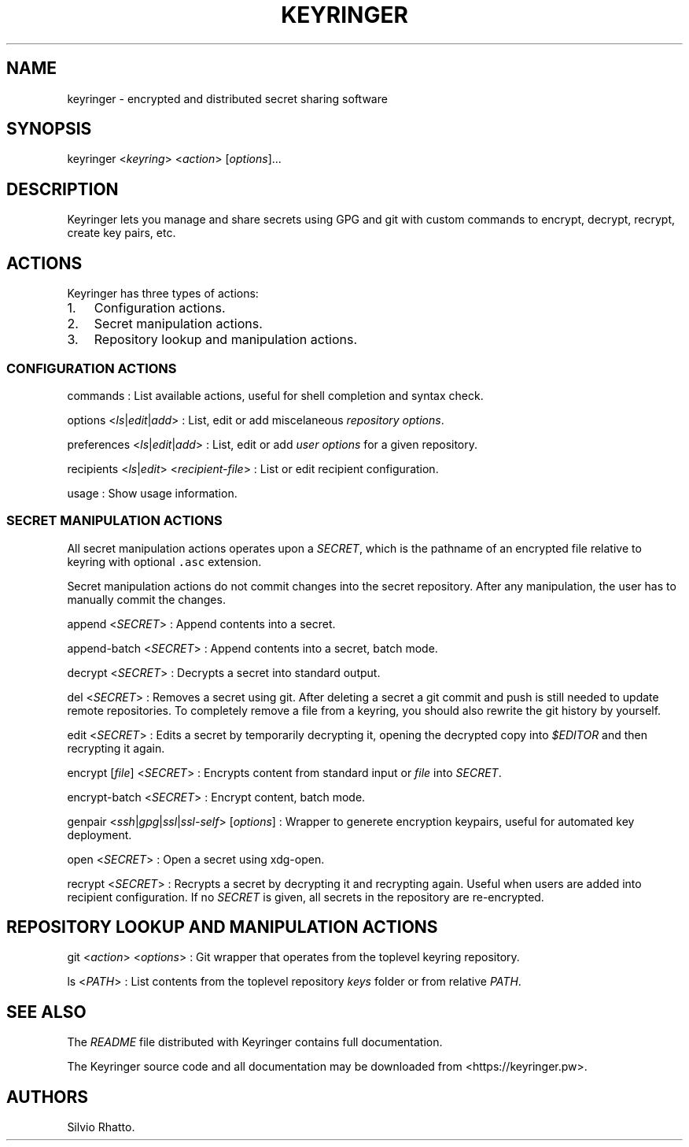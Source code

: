 .TH KEYRINGER 1 "August 17, 2013" "Keyringer User Manual"
.SH NAME
.PP
keyringer - encrypted and distributed secret sharing software
.SH SYNOPSIS
.PP
keyringer <\f[I]keyring\f[]> <\f[I]action\f[]> [\f[I]options\f[]]...
.SH DESCRIPTION
.PP
Keyringer lets you manage and share secrets using GPG and git with
custom commands to encrypt, decrypt, recrypt, create key pairs, etc.
.SH ACTIONS
.PP
Keyringer has three types of actions:
.IP "1." 3
Configuration actions.
.IP "2." 3
Secret manipulation actions.
.IP "3." 3
Repository lookup and manipulation actions.
.SS CONFIGURATION ACTIONS
.PP
commands : List available actions, useful for shell completion and
syntax check.
.PP
options <\f[I]ls\f[]|\f[I]edit\f[]|\f[I]add\f[]> : List, edit or add
miscelaneous \f[I]repository options\f[].
.PP
preferences <\f[I]ls\f[]|\f[I]edit\f[]|\f[I]add\f[]> : List, edit or add
\f[I]user options\f[] for a given repository.
.PP
recipients <\f[I]ls\f[]|\f[I]edit\f[]> <\f[I]recipient-file\f[]> : List
or edit recipient configuration.
.PP
usage : Show usage information.
.SS SECRET MANIPULATION ACTIONS
.PP
All secret manipulation actions operates upon a \f[I]SECRET\f[], which
is the pathname of an encrypted file relative to keyring with optional
\f[C]\&.asc\f[] extension.
.PP
Secret manipulation actions do not commit changes into the secret
repository.
After any manipulation, the user has to manually commit the changes.
.PP
append <\f[I]SECRET\f[]> : Append contents into a secret.
.PP
append-batch <\f[I]SECRET\f[]> : Append contents into a secret, batch
mode.
.PP
decrypt <\f[I]SECRET\f[]> : Decrypts a secret into standard output.
.PP
del <\f[I]SECRET\f[]> : Removes a secret using git.
After deleting a secret a git commit and push is still needed to update
remote repositories.
To completely remove a file from a keyring, you should also rewrite the
git history by yourself.
.PP
edit <\f[I]SECRET\f[]> : Edits a secret by temporarily decrypting it,
opening the decrypted copy into \f[I]$EDITOR\f[] and then recrypting it
again.
.PP
encrypt [\f[I]file\f[]] <\f[I]SECRET\f[]> : Encrypts content from
standard input or \f[I]file\f[] into \f[I]SECRET\f[].
.PP
encrypt-batch <\f[I]SECRET\f[]> : Encrypt content, batch mode.
.PP
genpair <\f[I]ssh\f[]|\f[I]gpg\f[]|\f[I]ssl\f[]|\f[I]ssl-self\f[]>
[\f[I]options\f[]] : Wrapper to generete encryption keypairs, useful for
automated key deployment.
.PP
open <\f[I]SECRET\f[]> : Open a secret using xdg-open.
.PP
recrypt <\f[I]SECRET\f[]> : Recrypts a secret by decrypting it and
recrypting again.
Useful when users are added into recipient configuration.
If no \f[I]SECRET\f[] is given, all secrets in the repository are
re-encrypted.
.SH REPOSITORY LOOKUP AND MANIPULATION ACTIONS
.PP
git <\f[I]action\f[]> <\f[I]options\f[]> : Git wrapper that operates
from the toplevel keyring repository.
.PP
ls <\f[I]PATH\f[]> : List contents from the toplevel repository
\f[I]keys\f[] folder or from relative \f[I]PATH\f[].
.SH SEE ALSO
.PP
The \f[I]README\f[] file distributed with Keyringer contains full
documentation.
.PP
The Keyringer source code and all documentation may be downloaded from
<https://keyringer.pw>.
.SH AUTHORS
Silvio Rhatto.
